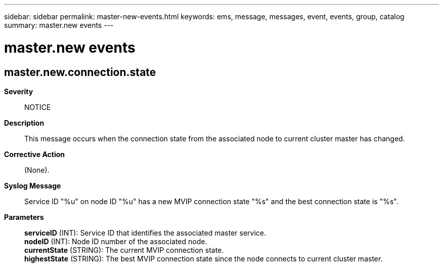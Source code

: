 ---
sidebar: sidebar
permalink: master-new-events.html
keywords: ems, message, messages, event, events, group, catalog
summary: master.new events
---

= master.new events
:toc: macro
:toclevels: 1
:hardbreaks:
:nofooter:
:icons: font
:linkattrs:
:imagesdir: ./media/

== master.new.connection.state
*Severity*::
NOTICE
*Description*::
This message occurs when the connection state from the associated node to current cluster master has changed.
*Corrective Action*::
(None).
*Syslog Message*::
Service ID "%u" on node ID "%u" has a new MVIP connection state "%s" and the best connection state is "%s".
*Parameters*::
*serviceID* (INT): Service ID that identifies the associated master service.
*nodeID* (INT): Node ID number of the associated node.
*currentState* (STRING): The current MVIP connection state.
*highestState* (STRING): The best MVIP connection state since the node connects to current cluster master.
